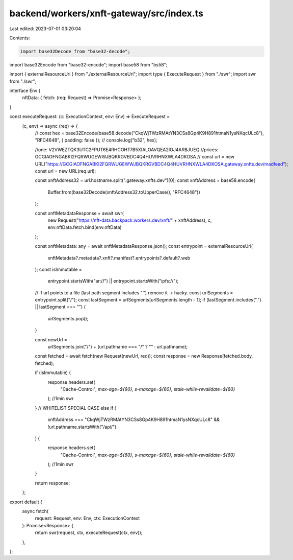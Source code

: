 backend/workers/xnft-gateway/src/index.ts
=========================================

Last edited: 2023-07-01 03:20:04

Contents:

.. code-block:: ts

    import base32Decode from "base32-decode";
import base32Encode from "base32-encode";
import base58 from "bs58";

import { externalResourceUri } from "./externalResourceUri";
import type { ExecuteRequest } from "./swr";
import swr from "./swr";

interface Env {
  nftData: { fetch: (req: Request) => Promise<Response> };
}

const executeRequest: (c: ExecutionContext, env: Env) => ExecuteRequest =
  (c, env) => async (req) => {
    // const hex = base32Encode(base58.decode("CkqWjTWzRMAtYN3CSs8Gp4K9H891htmaN1ysNXqcULc8"), "RFC4648", { padding: false });
    // console.log("b32", hex);

    //one: V2VWEZTQK3UTC2FPUT6E4RHCOHT7B5XIALOAVQEA2IOJ4ARBJUEQ
    //prices: GCGIAOFNGABKI2FQRWUGEWWJBQKRGVBDC4Q4HUVRHNXWLA4DKOSA
    // const url = new URL("https://GCGIAOFNGABKI2FQRWUGEWWJBQKRGVBDC4Q4HUVRHNXWLA4DKOSA.gateway.xnfts.dev/madfeed");
    const url = new URL(req.url);

    const xnftAddress32 = url.hostname.split(".gateway.xnfts.dev")[0];
    const xnftAddress = base58.encode(
      Buffer.from(base32Decode(xnftAddress32.toUpperCase(), "RFC4648"))
    );

    const xnftMetadataResponse = await swr(
      new Request("https://nft-data.backpack.workers.dev/xnft/" + xnftAddress),
      c,
      env.nftData.fetch.bind(env.nftData)
    );

    const xnftMetadata: any = await xnftMetadataResponse.json();
    const entrypoint = externalResourceUri(
      xnftMetadata?.metadata?.xnft?.manifest?.entrypoints?.default?.web
    );
    const isImmutable =
      entrypoint.startsWith("ar://") || entrypoint.startsWith("ipfs://");

    // if url points to a file (last path segment includes ".") remove it -> hacky.
    const urlSegments = entrypoint.split("/");
    const lastSegment = urlSegments[urlSegments.length - 1];
    if (lastSegment.includes(".") || lastSegment === "") {
      urlSegments.pop();
    }

    const newUrl =
      urlSegments.join("/") + (url.pathname === "/" ? "" : url.pathname);

    const fetched = await fetch(new Request(newUrl, req));
    const response = new Response(fetched.body, fetched);

    if (isImmutable) {
      response.headers.set(
        "Cache-Control",
        `max-age=${60}, s-maxage=${60}, stale-while-revalidate=${60}`
      ); //1min swr
    }
    // WHITELIST SPECIAL CASE
    else if (
      xnftAddress === "CkqWjTWzRMAtYN3CSs8Gp4K9H891htmaN1ysNXqcULc8" &&
      !url.pathname.startsWith("/api/")
    ) {
      response.headers.set(
        "Cache-Control",
        `max-age=${60}, s-maxage=${60}, stale-while-revalidate=${60}`
      ); //1min swr
    }

    return response;
  };

export default {
  async fetch(
    request: Request,
    env: Env,
    ctx: ExecutionContext
  ): Promise<Response> {
    return swr(request, ctx, executeRequest(ctx, env));
  },
};


